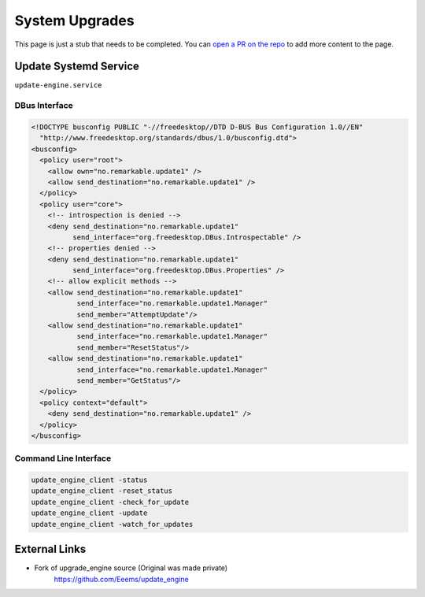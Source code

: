 ===============
System Upgrades
===============

.. raw:: html

    <div class="warning">
        ⚠️ FIXME. ⚠️

This page is just a stub that needs to be completed. You can `open a PR on the repo <https://github.com/toltec-dev/toltec>`_ to add more content to the page.

.. raw:: html

    </div>

Update Systemd Service
======================

``update-engine.service``

DBus Interface
--------------

.. code-block:: xml

  <!DOCTYPE busconfig PUBLIC "-//freedesktop//DTD D-BUS Bus Configuration 1.0//EN"
    "http://www.freedesktop.org/standards/dbus/1.0/busconfig.dtd">
  <busconfig>
    <policy user="root">
      <allow own="no.remarkable.update1" />
      <allow send_destination="no.remarkable.update1" />
    </policy>
    <policy user="core">
      <!-- introspection is denied -->
      <deny send_destination="no.remarkable.update1"
            send_interface="org.freedesktop.DBus.Introspectable" />
      <!-- properties denied -->
      <deny send_destination="no.remarkable.update1"
            send_interface="org.freedesktop.DBus.Properties" />
      <!-- allow explicit methods -->
      <allow send_destination="no.remarkable.update1"
             send_interface="no.remarkable.update1.Manager"
             send_member="AttemptUpdate"/>
      <allow send_destination="no.remarkable.update1"
             send_interface="no.remarkable.update1.Manager"
             send_member="ResetStatus"/>
      <allow send_destination="no.remarkable.update1"
             send_interface="no.remarkable.update1.Manager"
             send_member="GetStatus"/>
    </policy>
    <policy context="default">
      <deny send_destination="no.remarkable.update1" />
    </policy>
  </busconfig>

Command Line Interface
----------------------

.. code-block:: shell

  update_engine_client -status
  update_engine_client -reset_status
  update_engine_client -check_for_update
  update_engine_client -update
  update_engine_client -watch_for_updates

External Links
==============

- Fork of upgrade_engine source (Original was made private)
   https://github.com/Eeems/update_engine
